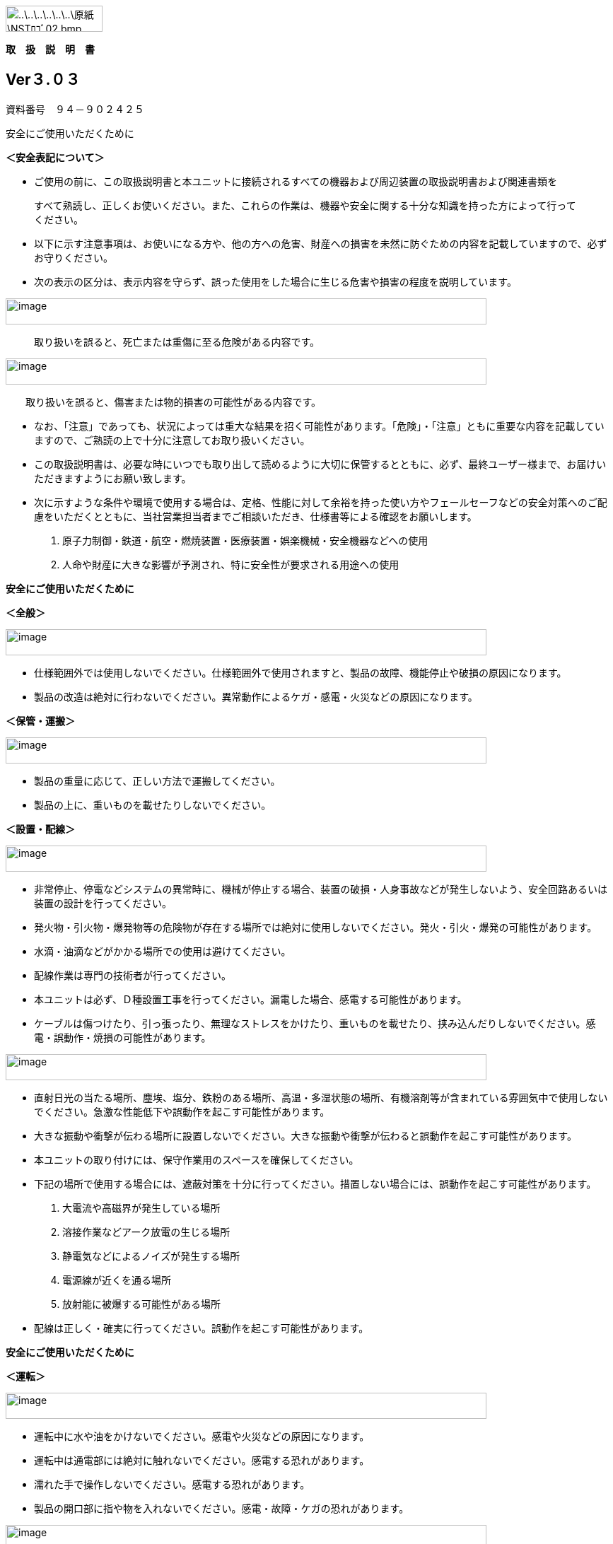image:media/image1.png[..\..\..\..\..\..\原紙\NSTﾛｺﾞ02.bmp,width=137,height=37]

*取　扱　説　明　書*

== Ver３.０３

資料番号　９４－９０２４２５

安全にご使用いただくために

*＜安全表記について＞*

* ご使用の前に、この取扱説明書と本ユニットに接続されるすべての機器および周辺装置の取扱説明書および関連書類を

____
すべて熟読し、正しくお使いください。また、これらの作業は、機器や安全に関する十分な知識を持った方によって行ってください。
____

* 以下に示す注意事項は、お使いになる方や、他の方への危害、財産への損害を未然に防ぐための内容を記載していますので、必ずお守りください。
* 次の表示の区分は、表示内容を守らず、誤った使用をした場合に生じる危害や損害の程度を説明しています。

image:media/image2.png[image,width=680,height=37]

____
取り扱いを誤ると、死亡または重傷に至る危険がある内容です。
____

image:media/image2.png[image,width=680,height=37]

　　取り扱いを誤ると、傷害または物的損害の可能性がある内容です。

* なお、「注意」であっても、状況によっては重大な結果を招く可能性があります。「危険」・「注意」ともに重要な内容を記載していますので、ご熟読の上で十分に注意してお取り扱いください。
* この取扱説明書は、必要な時にいつでも取り出して読めるように大切に保管するとともに、必ず、最終ユーザー様まで、お届けいただきますようにお願い致します。
* 次に示すような条件や環境で使用する場合は、定格、性能に対して余裕を持った使い方やフェールセーフなどの安全対策へのご配慮をいただくとともに、当社営業担当者までご相談いただき、仕様書等による確認をお願いします。

. 原子力制御・鉄道・航空・燃焼装置・医療装置・娯楽機械・安全機器などへの使用
. 人命や財産に大きな影響が予測され、特に安全性が要求される用途への使用

*安全にご使用いただくために*

*＜全般＞*

image:media/image2.png[image,width=680,height=37]

* 仕様範囲外では使用しないでください。仕様範囲外で使用されますと、製品の故障、機能停止や破損の原因になります。
* 製品の改造は絶対に行わないでください。異常動作によるケガ・感電・火災などの原因になります。

*＜保管・運搬＞*

image:media/image2.png[image,width=680,height=37]

* 製品の重量に応じて、正しい方法で運搬してください。
* 製品の上に、重いものを載せたりしないでください。

*＜設置・配線＞*

image:media/image2.png[image,width=680,height=37]

* 非常停止、停電などシステムの異常時に、機械が停止する場合、装置の破損・人身事故などが発生しないよう、安全回路あるいは装置の設計を行ってください。
* 発火物・引火物・爆発物等の危険物が存在する場所では絶対に使用しないでください。発火・引火・爆発の可能性があります。
* 水滴・油滴などがかかる場所での使用は避けてください。
* 配線作業は専門の技術者が行ってください。
* 本ユニットは必ず、Ｄ種設置工事を行ってください。漏電した場合、感電する可能性があります。
* ケーブルは傷つけたり、引っ張ったり、無理なストレスをかけたり、重いものを載せたり、挟み込んだりしないでください。感電・誤動作・焼損の可能性があります。

image:media/image2.png[image,width=680,height=37]

* 直射日光の当たる場所、塵埃、塩分、鉄粉のある場所、高温・多湿状態の場所、有機溶剤等が含まれている雰囲気中で使用しないでください。急激な性能低下や誤動作を起こす可能性があります。
* 大きな振動や衝撃が伝わる場所に設置しないでください。大きな振動や衝撃が伝わると誤動作を起こす可能性があります。
* 本ユニットの取り付けには、保守作業用のスペースを確保してください。
* 下記の場所で使用する場合には、遮蔽対策を十分に行ってください。措置しない場合には、誤動作を起こす可能性があります。

. 大電流や高磁界が発生している場所
. 溶接作業などアーク放電の生じる場所
. 静電気などによるノイズが発生する場所
. 電源線が近くを通る場所
. 放射能に被爆する可能性がある場所

* 配線は正しく・確実に行ってください。誤動作を起こす可能性があります。

*安全にご使用いただくために*

*＜運転＞*

image:media/image2.png[image,width=680,height=37]

* 運転中に水や油をかけないでください。感電や火災などの原因になります。
* 運転中は通電部には絶対に触れないでください。感電する恐れがあります。
* 濡れた手で操作しないでください。感電する恐れがあります。
* 製品の開口部に指や物を入れないでください。感電・故障・ケガの恐れがあります。

image:media/image2.png[image,width=680,height=37]

* 運転中はケーブルの抜き差しを行わないでください。誤動作を起こす可能性があります。
* 設備に影響がないことを確認してから、テスト運転を行ってください。
* エラー発生時には、原因を取り除き、安全を確保してからエラーリセットし、再運転してください。

*＜保守・点検について＞*

image:media/image2.png[image,width=680,height=37]

* 製品の分解は絶対に行わないでください。ケガ・感電・火災などの原因になります。

image:media/image2.png[image,width=680,height=37]

* 製品に関わる保守点検、整備または交換などの各種作業は、必ず電源の供給を安全に遮断してから行ってください。
* 製品が使用不能または不要になった場合には、一般産業廃棄物として処置してください。

*安全にご使用いただくために*

*＜保証＞*

____
お買い上げ頂きましたユニットに万が一不都合が生じた場合は、以下のように保証致します。
____

*＜保証内容＞*

　　ユニットを構成する部品において、その素材、あるいは製造上の不具合が原因で何らかの故障を生じた場合、無償で修理または交換致します。

*＜保証期間＞*

出荷後、１年を経過するまでを保証期間と致します。

*＜保証除外事項＞*

　　次の場合には保証は除外されます。

. 経時変化あるいは使用損耗により発生する不具合（塗装、メッキなどの自然褐色、消耗部品の劣化など）
. お客様にて作成および変更されたプログラム、パラメータ等の内部データの不具合

____
※サンプルプログラムを加工して利用した場合も含む
____

[start=3]
. 日本国内で購入された装置を国外へ持ち出した場合
. 地震、台風、水害、落雷などの天災、または事故、火災などで発生した不具合
. 弊社に無断で改造されている場合
. 保守点検上の不備または間違いがあった場合
. 本書に記載されている注意事項に該当する行為と認められた場合

*－　重要　－*

*株式会社エヌエスティー（以下弊社）は、本取扱説明書の記載を越えるいかなる明示または黙示の保証は致しません。保証内容は上記の範囲に制限するものとします。弊社は、弊社が販売したユニットに対してのみ責任を負うものとし、（契約、保証、過失、または責任から発生したかどうかに関わらず）他のいかなる損害に対しても責任を負いません。なお、弊社より供給されたものではない付属品や部品においては、いかなる保証も致しません。*

*_改 訂 履 歴_*

[width="100%",cols="16%,13%,21%,50%",]
|===
|バージョン |日　付　　 |項　目 |内　容
|1. 0. 0 |2014.10.28 |Ver1.00 |初版
|1. 0. 1 |2014.12.02 |Ver1.01 |Ｉ／Ｏステータス追加
|1. 0. 2 |2015.01.30 |Ver1.02 |ＧＩＦファイル表示追加
|2. 0. 1 |2016.08.23 |Ver2.01 |減衰率追加
|2. 0. 2 |2016.08.31 |Ver2.02 |オートゲイン追加
|3. 0. 1 |2016.11.07 |Ver3.01 |複数のマスターから最も近いものを選択
|3. 0. 2 |2020.10.08 |Ver3.02 |所在地変更
|3. 0. 3 |2020.10.08 |Ver3.03 |フィルタ設定の説明を追加
|===

目　次

link:#製品の概要[1 製品の概要 link:#製品の概要[9]]

link:#概要[1.1 概要 link:#概要[9]]

link:#外観寸法[1.2 外観、寸法 link:#外観寸法[9]]

link:#据付[2 据付 link:#据付[11]]

link:#設置条件[2.1 設置条件 link:#設置条件[11]]

link:#設置環境[2.1.1 設置環境 link:#設置環境[11]]

link:#設置[2.1.2 設置 link:#設置[12]]

link:#仕様[3 仕様 link:#仕様[15]]

link:#本体仕様[3.1 本体仕様 link:#本体仕様[15]]

link:#機能仕様[3.2 機能仕様 link:#機能仕様[15]]

link:#各部の仕様[3.3 各部の仕様 link:#各部の仕様[16]]

link:#前面[3.3.1 前面 link:#前面[16]]

link:#背面[3.3.2 背面 link:#背面[17]]

link:#外部入出力[3.4 外部入出力 link:#外部入出力[18]]

link:#入力仕様シンク型[3.4.1 入力仕様（シンク型）
link:#入力仕様シンク型[18]]

link:#入力仕様ソース型[3.4.2 入力仕様（ソース型）
link:#入力仕様ソース型[18]]

link:#出力仕様シンク型[3.4.3 出力仕様（シンク型）
link:#出力仕様シンク型[19]]

link:#出力仕様ソース型[3.4.4 出力仕様（ソース型）
link:#出力仕様ソース型[19]]

link:#機能[4 機能 link:#機能[22]]

link:#画面構成[4.1 画面構成 link:#画面構成[22]]

link:#メイン計測画面[4.1.1 メイン（計測）画面 link:#メイン計測画面[23]]

link:#トレサビ画面[4.1.2 トレサビ画面 link:#トレサビ画面[27]]

link:#設定画面[4.1.3 設定画面 link:#設定画面[28]]

link:#登録画面[4.1.4 登録画面 link:#登録画面[31]]

link:#システムメニュー画面[4.1.5 システムメニュー画面
link:#システムメニュー画面[32]]

link:#アナログ入力設定画面[4.1.6 アナログ入力設定画面
link:#アナログ入力設定画面[33]]

link:#フィルタ設計表示[4.1.7 フィルタ設計表示
link:#フィルタ設計表示[35]]

link:#ｇｉｆファイル表示[4.1.8 ＧＩＦファイル表示
link:#ｇｉｆファイル表示[38]]

link:#ｉｏステータス画面[4.1.9 Ｉ／Ｏステータス画面
link:#ｉｏステータス画面[39]]

link:#ファームウェア書き換え[4.1.10 ファームウェア書き換え
link:#ファームウェア書き換え[40]]

link:#計測手順[4.2 計測手順 link:#計測手順[41]]

link:#保守定期点検[5 保守・定期点検 link:#保守定期点検[43]]

link:#保守定期点検について[5.1 保守・定期点検について
link:#保守定期点検について[43]]

link:#お問い合わせ[6 お問い合わせ link:#お問い合わせ[44]]

１章　製品の概要

　本章では、ユニットの概要について説明します。

== 製品の概要

=== 概要

嵌合音チェッカーは、コネクタの嵌合音をマイクにてサンプリングしＦＦＴ解析後、判定する

嵌合確認ユニットです。

　判定結果は液晶パネル表示及びユニット背面の端子より出力します。

image:media/image5.jpeg[C:\Users\NST\Desktop\NT-100写真\NT-100_01.jpg,width=362,height=272]

=== 外観、寸法

　　image:media/image6.png[image,width=598,height=238]

　　　　　　　　　　　前面図　　　　　　　　　　　　　　　　　　　　　　右側面図

　　image:media/image7.png[image,width=274,height=216]

　　　　　　　　　　　背面図

２章　据付

　本章では、ユニットの据え付け方法を説明します。

== 据付

=== 設置条件

==== 設置環境

本ユニットを設置するにあたり、以下の環境を必ず守るようにしてください。

[width="100%",cols="22%,78%",]
|===
|項目 |仕様

|許容周囲温度 |０～６０℃（凍結なきこと）

|許容周囲相対湿度 |５～８５％（結露なきこと）

|高度 |平均海抜０～１０００ｍ

|周囲環境 a|
水、切削水、油、有機溶剤がないこと

腐食性ガス、腐食性物質がないこと

可燃性ガス、引火性液体の雰囲気でないこと

近くに強力な磁場や電磁妨害、静電気放電、無線電波妨害をするものがないこと

|振動 |衝撃、振動が伝わらないこと

|作業スペース
|作業（ティーチング、点検、修理）を安全に行えるスペースがあること
|===

image:media/image2.png[..\..\..\..\..\..\原紙\danger.gif,width=35,height=32]　*危険*　

　　　　　許容周囲温度、許容周囲相対湿度を越える場所への設置、水、腐食性ガスなどが発生する環境では

　　　　　使用しないでください。誤動作、故障、漏電の原因となります。

image:media/image2.png[..\..\..\..\..\..\原紙\danger.gif,width=35,height=32]　*危険*　

　　　　　本ユニットは防爆仕様ではありません。

　　　　　可燃性ガス、引火性液体などの雰囲気では使用しないでください。

　　　　　爆発、引火の恐れがあります。

image:media/image2.png[..\..\..\..\..\..\原紙\danger.gif,width=35,height=32]　*注意*　

　　　　　電磁妨害、静電気放電、無線電波妨害の恐れがある場所では、遮蔽対策を十分に行ってください。

____
措置を行わない場合、誤動作する恐れがあります。
____

image:media/image2.png[..\..\..\..\..\..\原紙\danger.gif,width=35,height=32]　*注意*　

　　　　　振動の激しい場所では使用しないでください。故障の原因となります。

*2 _据付_*

==== 設置

本ユニットと、周辺機器類とは、下図のようにスペースを確保して設置してください。

image:media/image8.png[image,width=387,height=250]

左右方向、上方向においては、本ユニットから周辺機器や壁まで２０ｍｍ以上離して設置してください。

image:media/image9.png[image,width=548,height=221]

また、前面と背面においては、操作やメンテナンス作業などのために、本ユニットから周辺機器や

壁まで７０ｍｍ以上のスペースを確保することを推奨します。

image:media/image2.png[..\..\..\..\..\..\原紙\danger.gif,width=35,height=32]　*注意*　

　　　　　適切な間隔がないとタッチパネルの誤反応やユニット温度の上昇などにより、誤動作の原因になります。

image:media/image2.png[..\..\..\..\..\..\原紙\danger.gif,width=35,height=32]　*注意*　

____
誤動作、誤判定の原因となるため、ＡＣコードは、附属品のような３芯タイプ（アース付き）のものを

使用し、必ず接地してください。
____

【メモ】

*３章　仕様*

　本章では、ユニットの仕様を説明します。

== 仕様

=== 本体仕様

[width="100%",cols="18%,82%",]
|===
|項　目 |仕　様
|供給電源 |ＡＣ１００Ｖ～２４０Ｖ（ＡＣ８５Ｖ～２６４Ｖ）
|Ｉ／Ｏ電源 |ＤＣ＋１２～＋２４Ｖ
|消費電力 |最大１８Ｗ
|突入電流 |最大３Ａ（１時間電源ＯＦＦ後の起動時）
|外形寸法 a|
Ｗ２２０㎜×Ｈ１７０㎜×Ｄ１６０㎜（突起物含まず）

※奥行きはコネクタを含めると１９３㎜

|動作環境 a|
温度：　０℃～５０℃（凍結のないこと）

湿度：１５％～８５％（結露のないこと）

|保存環境 a|
温度：　０℃～６０℃（凍結のないこと）

湿度：　５％～８５％（結露のないこと）

|絶縁抵抗 |外部端子－アース間　１００ＭΩ以上　(ＤＣ５００Ｖメガーにて)
|耐振動 a|
１０～１５０Ｈｚ１掃引／８分間　加速度：２Ｇ一定

Ｘ，Ｙ，Ｚ各方向　１時間

(JISB3502)

|耐衝撃 a|
１１ｍｓ　正弦半波パルス　加速度：１５Ｇ

Ｘ，Ｙ，Ｚ各方向　２回

(JISB3502)

|耐ノイズ性 a|
・電源ノイズ

　±５００Ｖ，パルス幅： ５０ｎｓ，１μｓ，５分間

・入出力ノイズ

　±５００Ｖ，パルス幅： ５０ｎｓ，１μｓ，５分間

・静電気

　　間接放電　±６ｋＶ，１０回

|使用雰囲気 a|
* 爆発性・可燃性・腐食性その他有害ガスのないこと。
* 油塵、水蒸気、潮風のないこと。

|===

=== 機能仕様

[width="100%",cols="18%,82%",]
|===
|項　目 |仕　様
|通信 a|
イーサネット１ｃｈ

※計測データ、判定結果の送信

|ＵＳＢポート a|
１ｃｈ

※ＵＳＢメモリに計測データ、判定結果を書き込み

　動作保証ＵＳＢメモリは下記のとおりです。

メーカー：ＢＵＦＦＡＬＯ社

　　型　　式：ＲＵＦ３－Ｋ３２ＧＡ（３２ＧＢ）

　　ﾌｫｰﾏｯﾄ　：ＦＡＴ３２，ｅｘＦＡＴ（ＮＴＦＳは不可）

|外部入出力 a|
・＋２４Ｖ系絶縁入力（シンク・ソース切替）　８点

※最低ドライブ電流１．５ｍＡ

・＋２４Ｖ系絶縁出力（シンク・ソース切替）　８点

　※１点あたりの最大負荷電流５０ｍＡ

|===

*_3 仕様_*

=== 各部の仕様

本ユニットの操作系、表示系、制御系は、下記のような構成になっています。

==== 前面

image:media/image10.png[image,width=570,height=442]

[width="100%",cols="8%,34%,58%",]
|===
|番号 |内　容 |説　明

|① |ＬＡＮ通信状態ランプ（黄） |ＬＡＮ通信が行われている時、点滅します。

|② |ＬＡＮ接続状態ランプ（緑）
|ＬＡＮ回線が接続状態にある時、点灯します。

|③ |入力信号解析状態ランプ（青）
|マイクや振動センサからの入力信号を解析している状態にある時、点滅します。

|④ |trigger |手動による計測開始ＳＷです。

|⑤ |phones volume |使用しません。

|⑥ |phones |使用しません。

|⑦ |電源状態ランプ（緑） |電源が投入されている間、点灯します。

|⑧ |電源ＳＷ |本ユニットのメイン電源投入ＳＷです。

|⑨ |audio out |使用しません。

|⑩ |ＢＮＣコネクタ（2ch） |使用しません。

|⑪ |ミニジャック（2ch） |マイクや振動センサの入力ポートです。

|⑫ |mic power ＳＷ a|
マイクの電源ＳＷです。

ソニー製ECM-CZ10を使用する場合、本ＳＷをＯＮ(上側)にしてください。

|⑬ |ＵＳＢポート
|計測データや判定結果を保存する場合、本ポートにＵＳＢメモリを挿入してください。
|===

*_3 仕様_*

==== 背面

image:media/image11.png[image,width=563,height=434]

外部入出力ポート端子　機能割り付け

[width="100%",cols="8%,34%,58%",]
|===
|番号 |内　容 |説　明
|① |外部入力ポート端子 a|
　１：計測トリガー

　２：未使用

　３：未使用

　４：未使用

　５：未使用

　６：未使用

　７：未使用

　８：未使用

COM ：入力コモン

|② |外部出力ポート端子 a|
　１：Ready　ユニット起動状態

　２：ユニット状態　（待機中/処理中）

　３：判定結果（ＯＫ／ＮＧ）

　４：判定品種

　５：判定品種

　６：判定品種

　７：判定品種

　８：判定品種

COM ：出力コモン

a|
[start=3]
. {blank}

|AUX |使用しません。
|④ |maintenance |使用しません。
|⑤ |LAN |ＬＡＮ通信用コネクタです。
|⑥ |電源インレット |ＡＣケーブル用の差し込み口です。
|===

*_3 仕様_*

=== 外部入出力

本ユニットは、外部機器からの制御インターフェースとして、入出力ポート（各８点）を有しています。

　　　　この入出力ポートは、シンク型／ソース型どちらの接続方法にも対応しております。

==== 入力仕様（シンク型）

image:media/image12.png[image,width=528,height=323]

==== 入力仕様（ソース型）

image:media/image13.png[image,width=528,height=332]

*_3 仕様_*

==== 出力仕様（シンク型）

image:media/image14.png[image,width=443,height=327]

==== 出力仕様（ソース型）

image:media/image15.png[image,width=457,height=351]

【メモ】

*４章　機能*

　本章では、ユニットの機能、使用手順を説明します。

== 機能

=== 画面構成

本ユニットは、下図のような画面にて構成されています。

　　　　　

　　　　　　　　　　　　　　　　　　　　　　　　　　　　　

　　　　　　　　　　　　　　　　　　　　　　　　　　　　　

　　　　　　　　　　　　　　　　　　　　　　　　　　　　　

　　　　　　　　　　　　　　　　　　　　　　　　　　　　　

　　　　　　　　　　　　　　　　　　　　　　　　　　　　　

　　　　　　　　　　　　

*_4 機能_*

==== メイン（計測）画面

本ユニットのメイン画面です。計測を実行する画面になります。

image:media/image16.gif[image,width=480,height=360]

　【ボタン機能】

[width="100%",cols="15%,85%",options="header",]
|===
|ボタン |内容
| |品種番号を選択します。
|登録 |判定の基準となるマスターを登録します。
|設定 |判定条件を設定します。
|トレサビ |トレサビデータの種類と送り先を選択します。
|System |NT-100のシステムメニューに移動します。
|===

計測タイミングは、計測時間設定の有無により２種類あります。

　　　　　※信号の論理レベルは、接続方法（シンク／ソース）で変わります。

* 計測時間を０以外にした時

image:media/image17.png[image,width=605,height=186]　　　　

. ReadyがＯＮであることを条件としてください。

____
Ready出力は、NT-100嵌合音チェッカーが起動するとONになります。
____

[start=2]
. 計測トリガーをＯＮにするとユニット状態が待機中（ＯＦＦ）→処理中（ＯＮ）となります。
. 計測時間経過後、判定結果を出力しユニット状態が待機中となります。
. 判定結果はＯＫ（ＯＮ）/ＮＧ（ＯＦＦ）と品種番号（１～３１）で、

____
次の計測トリガー入力でＯＦＦとなります。
____

* 計測時間を０にした時

　　　　image:media/image18.png[image,width=605,height=186]

. ReadyがＯＮであることを条件としてください。

____
Ready出力は、NT-100嵌合音チェッカーが起動するとONになります。
____

[start=2]
. 計測トリガーをＯＮにするとユニット状態が待機中（ＯＦＦ）→処理中（ＯＮ）となります。
. 計測トリガーをＯＦＦにすると判定結果を出力しユニット状態が待機中となります。
. 判定結果はＯＫ（ＯＮ）/ＮＧ（ＯＦＦ）と品種番号（１～３１）で、

____
次の計測トリガー入力でＯＦＦとなります。
____

* 手動操作

____
トリガＳＷを押すと計測を開始し、再度トリガＳＷを押すと計測を終了します。
____

　　計測結果

image:media/image19.gif[image,width=566,height=295]image:media/image20.gif[image,width=566,height=295]

　　　　　　　　　　　　　　　　　　　　image:media/image23.gif[image,width=255,height=192]

　　　　　　　　　　　　　　　　　　　　　　　　　　　減衰率ＮＧの画面

* 設定されている周波数・閾値、判定された品種・マスターとの差分が表示されます。
* 品種１は登録されている品種名が表示されています。
* マスターデータが緑、今回のデータが青でグラフ表示されます。
* 周波数領域が赤色でライン表示されます。
* 減衰率がＮＧの場合は波形と減衰率が表示されます。
* トレサビ設定に従ってトレサビデータが出力されます。

　　　　計測動作については4.1.3設定画面を参照してください。

　　登録

　　　　image:media/image24.gif[image,width=480,height=360]

　　登録ボタンを押すと４択になります。

　　　　・登録：登録画面に飛びます。

　　　　・追加：現在取り込まれている音をマスターとして空いている品種に登録します。

　　　　　空きがない場合はエラー表示が出ます。

　　　　・抹消：現在選ばれている品種番号のマスターを抹消します。

　　　　・中止：何もしません。

　　ヒント：目的の音のバラツキが大きくてＮＧ判定になった場合、追加するとよいでしょう（画面参照）。

　　逆に目的の音ではないのにマスターとの差分が小さい音は、無効属性で追加するとよいでしょう。

　　この場合、閾値を上げてワンショットモードで試してみると、

本来の閾値近辺にいる紛らわしい音を簡単に見つけることができます。

*_4 機能_*

==== トレサビ画面

image:media/image25.gif[トレサビ.gif,width=480,height=360]

　【ボタン機能】

[width="100%",cols="15%,85%",options="header",]
|===
|ボタン |内容
|セーブ |設定内容を内蔵メモリにセーブします。
|戻る |メイン画面に戻ります。
|===

　【設定データ】

[width="100%",cols="16%,84%",options="header",]
|===
|設定 |内容
|ｇｉｆ |判定結果のスクリーンショット（注１）

|ｗａｖ |嵌合音波形（注２）

|ｃｓｖ |ＯＫ/ＮＧ判定結果（注３）

|USB/LAN
|トレサビを残すメディアをUSBメモリ（注４）、LAN（注５）から選択します。
|===

注１：ファイル名は年月日時分秒（例：2016-08-23 09-41-12.gif）

注２：ファイル名は年月日時分秒（例：2016-08-23 09-41-12.wav）

注３：ファイル名は年月日（例：2016-08-23.csv）

　　　　　
内容は時分秒、品種番号、FFT判定値、減衰率、判定結果（例：09.41.12, 1,
4.2, 22.7,NG）

　　　　　 　　 同じファイルに追記されて行きます

注４:USBメモリは付属しておりません（動作保証されているUSBメモリは、3.2　機能仕様を参照してください）。

注５:ＬＡＮを選択した場合、別途無償でご提供するＰＣアプリケーションが必要となります。

　　　　　　　 弊社営業窓口へお問い合わせください。

*_4 機能_*

==== 設定画面

計測に関するパラメータを設定する画面です。

image:media/image26.gif[image,width=480,height=360]

　【ボタン機能】

[width="100%",cols="15%,85%",options="header",]
|===
|ボタン |内容
| |品種番号を選択します。
|ｲﾝﾎﾟｰﾄ |マスターと各種設定をＵＳＢメモリからロードします。
|ｴｸｽﾎﾟｰﾄ |マスターと各種設定をＵＳＢメモリにセーブします。
|セーブ |マスターと各種設定内容を内蔵メモリにセーブします。
|戻る |メイン画面に戻ります。
|===

　【設定データ】

[width="100%",cols="16%,65%,19%",options="header",]
|===
|設定 |内容 |設定値範囲
|品種名 |メイン画面で表示される品種名を登録します。 |半角24全角12
|属性 |マスターの属性を設定します(注１) |
|モード |動作モードを設定します（注１） |
|計測時間 a|
Ｉ／Ｏで計測を開始してから終了するまでの時間を設定します。

０．０秒を設定するとＩ／Ｏで計測終了します。

|0.0～9.9秒
|ﾁｬﾝﾈﾙ |計測対象となるチャンネル（１または２）を設定します。 |
|トリガーレベル a|
波形を取り込むトリガーレベルを設定します（注１）

画面いっぱいが１００％です。

|0～99
|周波数 |判定を行う周波数範囲を設定します。 |0～24000Hz
|閾値 |判定を行う閾値を設定します。 |0.0～99.9dB
|減衰時間 a|
波形のピークから減衰率を判定するまでの時間を設定します。

0msに設定すると減衰率による判定をおこないません（注２）。

|0～50ms
|減衰率 |波形のピーク値からの減衰率を設定します（注２）。 |0.0～99.9dB
|===

　　品種名と属性が各品種独立に設定でき、残りは全品種共通です。

注１：計測中は以下の動作を繰り返します

　　　　　・波形がトリガーレベルを超えている前後８５．３ｍｓを取り込みます。

　　　　　・ＦＦＴを実行し、登録されている全マスターと比較して一番近いものを選びます。

　　　　　・有効属性のマスターが選ばれた場合は現在までの結果と比較してより良いものを残します。

　　　　　　動作モードがワンショットでＯＫ判定なら計測を終了します。

　　　ＯＫ・ＮＧ判定

　　　　　　有効属性のマスターが１度も選ばれなかった　→　ＮＧ

　　　　　　有効属性のマスターとの差が閾値以上　→　ＮＧ

　　　　　　有効属性のマスターとの差が閾値未満で減衰率による判定なし　→　ＯＫ

　　　　　　有効属性のマスターとの差が閾値未満で減衰率が閾値以上　→　ＯＫ

　　　　　　有効属性のマスターとの差が閾値未満で減衰率が閾値未満　→　ＮＧ（波形表示）

　　　トリガーレベルを超える波形が１００ｍｓ程度以下の間隔で発生した場合、

　　　片方を取りこぼしたり、正常に判定できないことがあります。

　　　ヒント：目的の音のバラツキが大きい場合、有効属性で複数個登録しておくと、

　　　閾値を小さく設定できるので、誤判定を防ぐことができる可能性があります。

　　　ヒント：目的の音に似ている外乱がある場合、その音を無効属性で登録しておくと、

　　　誤判定を防ぐことができる可能性があります。

注２：減衰時間と減衰率

____
　　　　　　　　　　　　　　　　　　　　　　　　　　

image:media/image23.gif[image,width=480,height=360]
____

85.3ms

　　この例では波形のピークから３０ｍｓ後の減衰率を３０ｄＢに設定しており、

　　実際の減衰率が２５．８ｄＢだったのでＮＧ（減衰率不足）と判定されています。

　　稀に持続音の外乱のＦＦＴ結果がマスターと近い場合があり、

　　この機能によって減衰音であることを確認することで誤動作を防ぐことができます。

　　減衰時間と減衰率の説明の都合上減衰音でＮＧを表示させていますが、

　　通常この波形であればＯＫと判定させるのが妥当でしょう。

　　ヒント：閾値と減衰率を９９．９ｄＢに設定して嵌合音の合否判定をおこなえば、

　　この画面にて減衰率を確認することができます。

*_4 機能_*

==== 登録画面

判定の基準となるマスターを登録します。

image:media/image27.gif[登録：最初の１個.gif,width=479,height=359]

　【ボタン機能】

[width="100%",cols="15%,85%",options="header",]
|===
|ボタン |内容
| |品種番号を選択します。
|破棄 |最後に採取したマスター候補を破棄します。
|作成 |採取した複数のマスター候補を平均してマスターを作成します。
|セーブ |マスターと各種設定内容を内蔵メモリにセーブします。
|戻る |メイン画面に戻ります。
|===

* 登録する品種番号を選択します。
* トリガＳＷを押すとトリガレベルを超えるマスターの採取を開始します。
* 再度トリガＳＷを押すと、入力信号をＦＦＴ解析し、結果をグラフ表示します。

____
最大１０回までデータ取りが可能で、グラフの表示色が変わります。

１０回を超える場合はエラー表示が出ます。
____

* 破棄ボタンを押すと、最新のデータを破棄します。

____
※外乱等で余計な音が入ってしまった場合に使用します。
____

* 作成ボタンを押すと、マスター候補の平均を算出しマスターデータとします。
* セーブボタンを押すと、作成したマスターデータを保存します。

image:media/image28.gif[image,width=256,height=192]image:media/image29.gif[image,width=256,height=192]

　　　　　　　　　　　　　　　　　　 作成

*_4 機能_*

==== システムメニュー画面

本ユニットにおけるシステム的な設定やメンテナンスを実施するためのメニュー画面です。

image:media/image30.gif[menu.gif,width=480,height=360]

　【システムメニュー】

[width="100%",cols="24%,76%",options="header",]
|===
|項目 |内容
|Select language |英語⇔日本語を選択します（自動的にセーブされます）

|ｱﾅﾛｸﾞ入力設定 |各チャンネルのアナログゲインを調整します。

|波形解析
|チャンネルに入力されている信号を波形、FFTでモニタ及び録音ができます。

|ﾌｨﾙﾀ設計 |4種類のフィルタを設計する画面に移行します。

|ｽｸﾘｰﾝｼｮｯﾄ設定 |波形解析のスクリーンショットの保存先を設定します。

|FFT窓設定 |波形解析のFFT表示に使う窓関数を選択します。

|ＧＩＦﾌｧｲﾙ表示 |保存したスクリーンショットを選択、再描画します。

|Ｉ/Ｏｽﾃｰﾀｽ |外部入出力ポート端子の状態をモニタします。

|ﾘｱﾙﾀｲﾑｸﾛｯｸ時刻合わせ |現在時刻合わせを行います。

|ﾊﾞｯｸﾗｲﾄ輝度調整 |表示器の輝度調整を行います。

|IPｱﾄﾞﾚｽ設定 |PCとLANで接続するためのIPアドレスを設定します。

|ﾌｧｰﾑｳｪｱ書き換え |USBまたはLANで本ユニットのバージョンアップを行います。

|終了 |メイン画面に戻ります。
|===

*_4 機能_*

==== アナログ入力設定画面

マイクや振動センサなどの入力信号レベルを調整する画面です。

image:media/image31.gif[アナログ入力設定.gif,width=479,height=360]

. ｃｈ１入力調整領域

____
ｃｈ１の入力データのリアルタイム波形が表示されます。

▲ボタンや▼ボタンなどで、ゲイン調整を行います。
____

[start=2]
. ｃｈ２入力調整領域

____
ｃｈ２の入力データのリアルタイム波形が表示されます。

▲ボタンや▼ボタンなどで、ゲイン調整を行います。
____

[start=3]
. 操作ボタン

* セーブ 設定状態を保存します。
* 終了 システムメニューに戻ります

　　　　　　　　image:media/image32.gif[image,width=480,height=360]

　　　　　　　　トリガＳＷを押すと、アナログ信号が安定するまで２秒待ってから、オートゲインモードに入ります。

もう一度トリガＳＷを押すと、それまでに入力された信号に従って自動でゲインが設定されます。

信号が入力されていないチャンネルのゲインは変更されません。

*_4 機能_*

==== フィルタ設計表示

マイクや振動センサなどの入力信号にかけるフィルタを設計する画面です。

フィルタは用途に応じて4種類から選択します。

image:media/image33.gif[image,width=501,height=381]

　【機能】

[width="100%",cols="15%,85%",options="header",]
|===
|名称 |内容
|LPF |ローパスフィルタを選択及び解除します。 +
選択されると必要なパラメータを表示します。
|HPF |ハイパスフィルタを選択及び解除します。 +
選択されると必要なパラメータを表示します。
|BPF |バンドパスフィルタを選択及び解除します。 +
選択されると必要なパラメータを表示します。
|BEF |バンドエリミネートフィルタを選択及び解除します。 +
選択されると必要なパラメータを表示します。
|設計 |選択したフィルタと設定値からフィルタを作成します。
|F特 |設計後のフィルタの周波数特性グラフを表示します。
|セーブ a|
フィルタを内部メモリに保存します。

フィルタ設定→解除した場合、セーブをしないと次回再起動時はフィルタ

設定した状態となります。

|終了 |システムメニューに戻ります。
|===

注意：どのフィルタも選択されていない時はパラメータ表示はされません。

　　　また、フィルタ機能も無効となります。

*_ +
_*

代表でBPFを選択した時のパラメータ表示を下図に示し、パラメータの説明をします。

image:media/image34.gif[image,width=501,height=381]

　【パラメータ】

[width="100%",cols="12%,25%,63%",options="header",]
|===
| |名称 |内容
|①,①’ |パスバンド周波数 |通過させたい周波数帯域の最大値又は最小値

|②,②’ |ストップバンド周波数 |阻止したい周波数帯域の最大値又は最小値

|③ |パスバンドリップル
|通過させたい周波数帯域のゲイン範囲（0.01dBを推奨）

|④ |リジェクション |阻止したい周波数帯域の減衰量（60～80dBを推奨）
|===

各フィルタとパラメータ設定の関係を下図に示します。image:media/image35.emf[image]

設計したフィルタの周波数特性グラフ表示について説明します。

image:media/image36.gif[image,width=489,height=366]
前述のBPFの設定値で設計したフィルタの周波数特性となります。

　拡大

　【波形】

[width="100%",cols="13%,26%,61%",options="header",]
|===
|色 |内容 |説明
|青 |周波数特性 |フィルタの効果を減衰量で示します。
|赤 |パスバンド帯域振幅拡大 a|
パスバンド帯域の振幅を100倍で拡大したものになります。

リプルを確認できます。

|緑 |群遅延 a|
入力波形に対する出力波形の遅延時間を示します。

数値はピークの時間です。（例では1.539ms）

|===

　【機能】

[width="100%",cols="19%,81%",options="header",]
|===
|ボタン |説明
|縮小、拡大 |横軸を拡大及び縮小します。
| |横軸を拡大した状態で左右に画面を移動します。
|戻る |フィルタ設計画面に戻ります。
|===

*_ +
_*

*_4 機能_*

==== ＧＩＦファイル表示

保存されたスクリーンショットを選択し、再描画します。

image:media/image37.gif[GIF.gif,width=480,height=360]

　【ボタン機能】

[width="100%",cols="15%,85%",options="header",]
|===
|ボタン |内容
| |表示ページを変更します。
|終了 |システムメニューに戻ります。
|===

　　　　　　ファイルを選択すると画面に表示し、トリガＳＷでこの画面に戻ります。

　　　　　　本ユニット以外で作成したファイルを選択した場合の動作は不定です。

*_4 機能_*

==== Ｉ／Ｏステータス画面

____
外部入出力ポート端子の状態をモニタします。
____

image:media/image38.gif[io.gif,width=480,height=360]

　【ボタン機能】

[width="100%",cols="15%,85%",options="header",]
|===
|ボタン |内容
|戻る |システムメニューに戻ります。
|===

____
【操作】
____

　
ｏｕｔ部　□（■）を押下すると本体背面の出力ポート状態をＯＮ/ＯＦＦできます。

image:media/image39.png[image,width=245,height=94]

　　ｉｎ部　□（■）本体背面の入力ポート状態を表示します。

image:media/image40.png[image,width=254,height=98]_ +
_

*_4 機能_*

==== 　ファームウェア書き換え

image:media/image41.gif[image,width=480,height=360]

*_　　_*「はい」を選択するとＬＡＮとＵＳＢのチェックを開始します。

　　ＬＡＮで書き換える場合

別途無償でご提供するＰＣアプリケーションが必要となります。

　　　　弊社営業までお問合せください。

　　ＵＳＢメモリで書き換える場合

　　　　ＵＳＢメモリにDSPというフォルダを作成し、

　　　　そこに弊社がご提供するDSP.motファイルを格納してＮＴ－１００に挿してください。

　　　　動作保証されているＵＳＢメモリは３．２機能仕様を参照してください。

*_4 機能_*

=== 計測手順

本ユニットを使って計測するまでの手順は、下記の通りです。

　　　　マイクや振動センサの入力信号レベルを調整します。

　　　　　　　　　　　　　　　　　　　　　　　　　　4.1.6アナログ入力設定画面を参照してください。

　　　　計測に関する設定を行います。

　　　　　　　　　　　　　　　　　　　　　　　　　　4.1.3設定画面を参照してください。

判定基準となるマスターデータ作成します。

4.1.2登録画面を参照してください

マスターデータと比較して合否判定をおこないます。

4.1.1メイン（計測）画面をを参照してください。

【メモ】

*５章　保守・定期点検*

　本章では、保守と定期点検の方法について説明します。

== 保守・定期点検

=== 保守・定期点検について

機器の状態を常に最良に保ち、その性能を十分に発揮させるため、日常の運転監視以外に、半年に一回程度の

定期点検を実施してください。

保守
・点検作業は、電気の安全知識を持っている人が行い、機械的項目の点検時は、必ず電源を切ってください。

[width="100%",cols="27%,30%,43%",]
|===
|点検項目 |点検内容 |判定基準
|接続状態 a|
端子ネジのゆるみ

コネクタのゆるみ

ケーブルの接続状態

a|
ゆるみのないこと。

ゆるみのないこと。

コネクタ部にゆるみのないこと。

|ユニット外観 |コネクタ部の目詰まり |粉塵などによる目詰まりがないこと。
|周囲環境 a|
周囲温度・盤内温度

周囲湿度・盤内湿度

雰囲気

a|
0 ～ 60 ℃

5 ～ 85 ％RH

有毒・腐食性ガスのないこと。

|===

また、保守・点検の結果、廃棄する部品が発生した場合、それぞれの行政に従って廃棄してください。

*６章　お問い合わせ*

　本章では、問い合わせ方法について説明します。

== お問い合わせ

注意

性能・品質の向上等に伴い、お断り無く掲載事項を変更させて頂く場合があります。予めご了承下さい。
